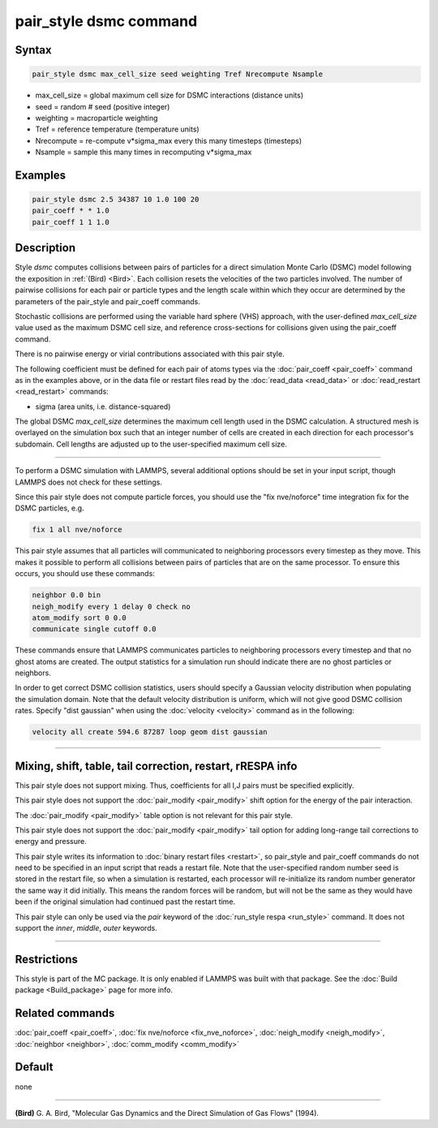.. index:: pair_style dsmc

pair_style dsmc command
=======================

Syntax
""""""

.. code-block:: LAMMPS

   pair_style dsmc max_cell_size seed weighting Tref Nrecompute Nsample

* max_cell_size = global maximum cell size for DSMC interactions (distance units)
* seed = random # seed (positive integer)
* weighting = macroparticle weighting
* Tref = reference temperature (temperature units)
* Nrecompute = re-compute v\*sigma_max every this many timesteps (timesteps)
* Nsample = sample this many times in recomputing v\*sigma_max

Examples
""""""""

.. code-block:: LAMMPS

   pair_style dsmc 2.5 34387 10 1.0 100 20
   pair_coeff * * 1.0
   pair_coeff 1 1 1.0

Description
"""""""""""

Style *dsmc* computes collisions between pairs of particles for a
direct simulation Monte Carlo (DSMC) model following the exposition in
:ref:`(Bird) <Bird>`.  Each collision resets the velocities of the two
particles involved.  The number of pairwise collisions for each pair
or particle types and the length scale within which they occur are
determined by the parameters of the pair_style and pair_coeff
commands.

Stochastic collisions are performed using the variable hard sphere
(VHS) approach, with the user-defined *max_cell_size* value used as
the maximum DSMC cell size, and reference cross-sections for
collisions given using the pair_coeff command.

There is no pairwise energy or virial contributions associated with
this pair style.

The following coefficient must be defined for each pair of atoms types
via the :doc:`pair_coeff <pair_coeff>` command as in the examples above,
or in the data file or restart files read by the
:doc:`read_data <read_data>` or :doc:`read_restart <read_restart>`
commands:

* sigma (area units, i.e. distance-squared)

The global DSMC *max_cell_size* determines the maximum cell length
used in the DSMC calculation.  A structured mesh is overlayed on the
simulation box such that an integer number of cells are created in
each direction for each processor's subdomain.  Cell lengths are
adjusted up to the user-specified maximum cell size.

----------

To perform a DSMC simulation with LAMMPS, several additional options
should be set in your input script, though LAMMPS does not check for
these settings.

Since this pair style does not compute particle forces, you should use
the "fix nve/noforce" time integration fix for the DSMC particles,
e.g.

.. code-block:: LAMMPS

   fix 1 all nve/noforce

This pair style assumes that all particles will communicated to
neighboring processors every timestep as they move.  This makes it
possible to perform all collisions between pairs of particles that are
on the same processor.  To ensure this occurs, you should use
these commands:

.. code-block:: LAMMPS

   neighbor 0.0 bin
   neigh_modify every 1 delay 0 check no
   atom_modify sort 0 0.0
   communicate single cutoff 0.0

These commands ensure that LAMMPS communicates particles to
neighboring processors every timestep and that no ghost atoms are
created.  The output statistics for a simulation run should indicate
there are no ghost particles or neighbors.

In order to get correct DSMC collision statistics, users should
specify a Gaussian velocity distribution when populating the
simulation domain. Note that the default velocity distribution is
uniform, which will not give good DSMC collision rates. Specify
"dist gaussian" when using the :doc:`velocity <velocity>` command
as in the following:

.. code-block:: LAMMPS

   velocity all create 594.6 87287 loop geom dist gaussian

----------

Mixing, shift, table, tail correction, restart, rRESPA info
"""""""""""""""""""""""""""""""""""""""""""""""""""""""""""

This pair style does not support mixing.  Thus, coefficients for all
I,J pairs must be specified explicitly.

This pair style does not support the :doc:`pair_modify <pair_modify>`
shift option for the energy of the pair interaction.

The :doc:`pair_modify <pair_modify>` table option is not relevant
for this pair style.

This pair style does not support the :doc:`pair_modify <pair_modify>`
tail option for adding long-range tail corrections to energy and
pressure.

This pair style writes its information to :doc:`binary restart files <restart>`, so pair_style and pair_coeff commands do not need
to be specified in an input script that reads a restart file.  Note
that the user-specified random number seed is stored in the restart
file, so when a simulation is restarted, each processor will
re-initialize its random number generator the same way it did
initially.  This means the random forces will be random, but will not
be the same as they would have been if the original simulation had
continued past the restart time.

This pair style can only be used via the *pair* keyword of the
:doc:`run_style respa <run_style>` command.  It does not support the
*inner*, *middle*, *outer* keywords.

----------

Restrictions
""""""""""""

This style is part of the MC package.  It is only enabled if LAMMPS
was built with that package.  See the :doc:`Build package <Build_package>` page for more info.

Related commands
""""""""""""""""

:doc:`pair_coeff <pair_coeff>`, :doc:`fix nve/noforce <fix_nve_noforce>`,
:doc:`neigh_modify <neigh_modify>`, :doc:`neighbor <neighbor>`,
:doc:`comm_modify <comm_modify>`

Default
"""""""

none

----------

.. _Bird:

**(Bird)** G. A. Bird, "Molecular Gas Dynamics and the Direct Simulation
of Gas Flows" (1994).
